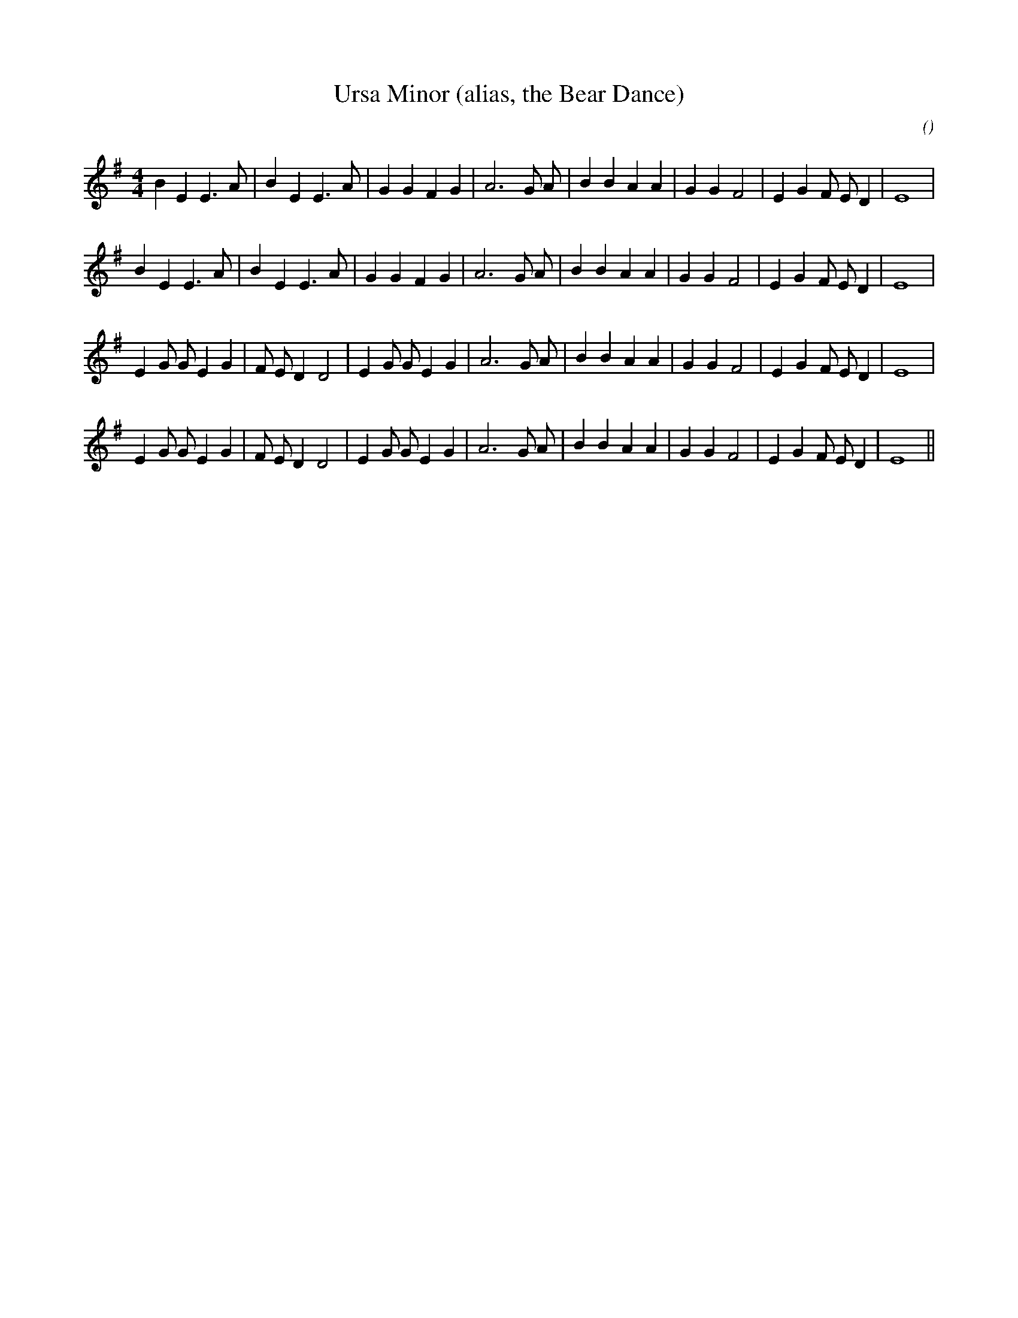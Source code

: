 X:1
T: Ursa Minor (alias, the Bear Dance)
N:
C:
S:
A:
O:
R:
M:4/4
K:Em
I:speed 200
%W: A1
% voice 1 (1 lines, 28 notes)
K:Em
M:4/4
L:1/16
B4 E4 E6 A2 |B4 E4 E6 A2 |G4 G4 F4 G4 |A12 G2 A2 |B4 B4 A4 A4 |G4 G4 F8 |E4 G4 F2 E2 D4 |E16 |
%W: A2
% voice 1 (1 lines, 28 notes)
B4 E4 E6 A2 |B4 E4 E6 A2 |G4 G4 F4 G4 |A12 G2 A2 |B4 B4 A4 A4 |G4 G4 F8 |E4 G4 F2 E2 D4 |E16 |
%W: B1
% voice 1 (1 lines, 30 notes)
E4 G2 G2 E4 G4 |F2 E2 D4 D8 |E4 G2 G2 E4 G4 |A12 G2 A2 |B4 B4 A4 A4 |G4 G4 F8 |E4 G4 F2 E2 D4 |E16 |
%W: B2
% voice 1 (1 lines, 30 notes)
E4 G2 G2 E4 G4 |F2 E2 D4 D8 |E4 G2 G2 E4 G4 |A12 G2 A2 |B4 B4 A4 A4 |G4 G4 F8 |E4 G4 F2 E2 D4 |E16 ||
